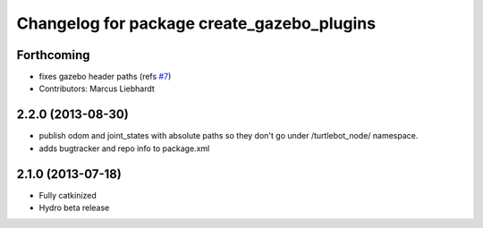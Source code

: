 ^^^^^^^^^^^^^^^^^^^^^^^^^^^^^^^^^^^^^^^^^^^
Changelog for package create_gazebo_plugins
^^^^^^^^^^^^^^^^^^^^^^^^^^^^^^^^^^^^^^^^^^^

Forthcoming
-----------
* fixes gazebo header paths (refs `#7 <https://github.com/turtlebot/turtlebot_create_desktop/issues/7>`_)
* Contributors: Marcus Liebhardt

2.2.0 (2013-08-30)
------------------
* publish odom and joint_states with absolute paths so they don't go under /turtlebot_node/ namespace.
* adds bugtracker and repo info to package.xml

2.1.0 (2013-07-18)
------------------
* Fully catkinized
* Hydro beta release
